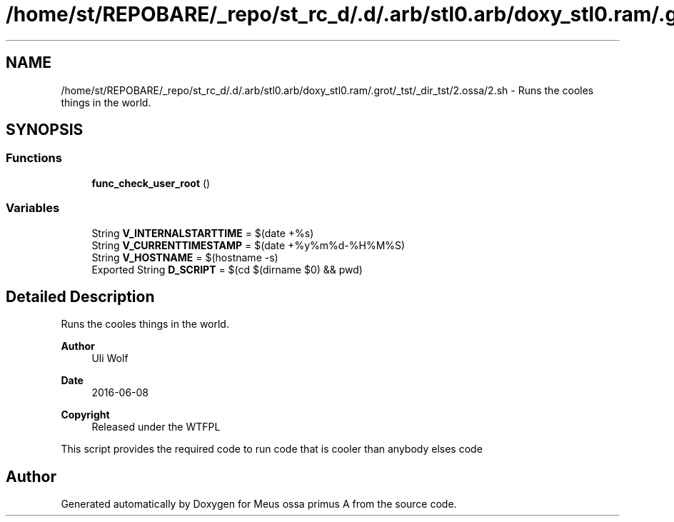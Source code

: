 .TH "/home/st/REPOBARE/_repo/st_rc_d/.d/.arb/stl0.arb/doxy_stl0.ram/.grot/_tst/_dir_tst/2.ossa/2.sh" 3 "Thu May 9 2024" "Version 0111" "Meus ossa primus A" \" -*- nroff -*-
.ad l
.nh
.SH NAME
/home/st/REPOBARE/_repo/st_rc_d/.d/.arb/stl0.arb/doxy_stl0.ram/.grot/_tst/_dir_tst/2.ossa/2.sh \- Runs the cooles things in the world\&.  

.SH SYNOPSIS
.br
.PP
.SS "Functions"

.in +1c
.ti -1c
.RI "\fBfunc_check_user_root\fP ()"
.br
.in -1c
.SS "Variables"

.in +1c
.ti -1c
.RI "String \fBV_INTERNALSTARTTIME\fP = $(date +%s)"
.br
.ti -1c
.RI "String \fBV_CURRENTTIMESTAMP\fP = $(date +%y%m%d\-%H%M%S)"
.br
.ti -1c
.RI "String \fBV_HOSTNAME\fP = $(hostname \-s)"
.br
.ti -1c
.RI "Exported String \fBD_SCRIPT\fP = $(cd $(dirname $0) && pwd)"
.br
.in -1c
.SH "Detailed Description"
.PP 
Runs the cooles things in the world\&. 


.PP
\fBAuthor\fP
.RS 4
Uli Wolf 
.RE
.PP
\fBDate\fP
.RS 4
2016-06-08 
.RE
.PP
\fBCopyright\fP
.RS 4
Released under the WTFPL
.RE
.PP
This script provides the required code to run code that is cooler than anybody elses code 
.SH "Author"
.PP 
Generated automatically by Doxygen for Meus ossa primus A from the source code\&.
